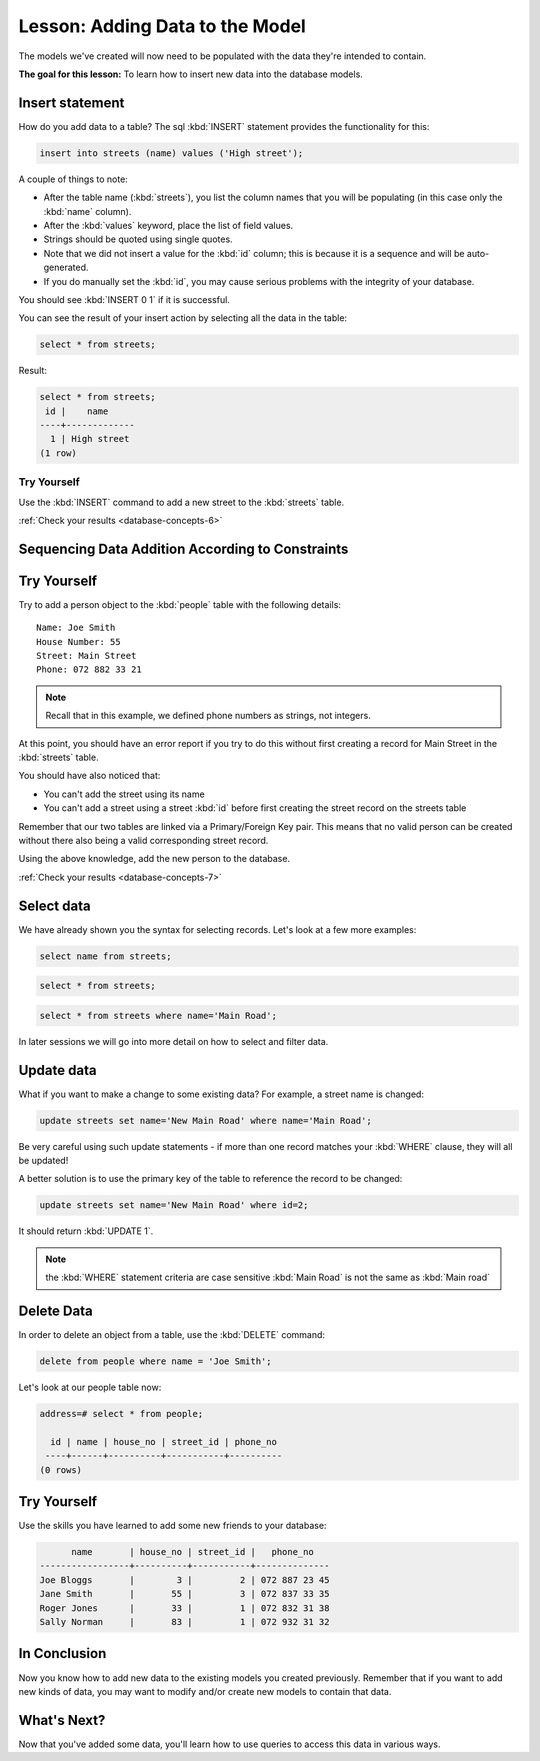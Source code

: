 .. only:: html


|LS| Adding Data to the Model
===============================================================================

The models we've created will now need to be populated with the data they're
intended to contain.

**The goal for this lesson:** To learn how to insert new data into the database
models.

Insert statement
-------------------------------------------------------------------------------

How do you add data to a table? The sql :kbd:`INSERT` statement provides the
functionality for this:

.. code-block:: sql

  insert into streets (name) values ('High street');

A couple of things to note:

* After the table name (:kbd:`streets`), you list the column names that you
  will be populating (in this case only the :kbd:`name` column).
* After the :kbd:`values` keyword, place the list of field values.
* Strings should be quoted using single quotes.
* Note that we did not insert a value for the :kbd:`id` column; this
  is because it is a sequence and will be auto-generated.
* If you do manually set the :kbd:`id`, you may cause serious problems with
  the integrity of your database.

You should see :kbd:`INSERT 0 1` if it is successful.

You can see the result of your insert action by selecting all the data in the
table:

.. code-block:: sql

  select * from streets;

Result:

.. code-block:: sql

  select * from streets;
   id |    name
  ----+-------------
    1 | High street
  (1 row)


|TY| |basic|
...............................................................................

Use the :kbd:`INSERT` command to add a new street to the :kbd:`streets` table.

:ref:`Check your results <database-concepts-6>`

.. _backlink-database-concepts-6:


Sequencing Data Addition According to Constraints
-------------------------------------------------------------------------------

|TY| |moderate|
-------------------------------------------------------------------------------

Try to add a person object to the :kbd:`people` table with the following details::

  Name: Joe Smith
  House Number: 55
  Street: Main Street
  Phone: 072 882 33 21

.. note:: Recall that in this example, we defined phone numbers as strings, not
    integers.

At this point, you should have an error report if you try to do this without
first creating a record for Main Street in the :kbd:`streets` table.

You should have also noticed that:

* You can't add the street using its name
* You can't add a street using a street :kbd:`id` before first creating the
  street record on the streets table

Remember that our two tables are linked via a Primary/Foreign Key pair. This
means that no valid person can be created without there also being a valid
corresponding street record.

Using the above knowledge, add the new person to the database.

:ref:`Check your results <database-concepts-7>`

.. _backlink-database-concepts-7:

Select data
-------------------------------------------------------------------------------

We have already shown you the syntax for selecting records. Let's look at a few
more examples:

.. code-block:: sql

  select name from streets;


.. code-block:: sql

  select * from streets;

.. code-block:: sql

  select * from streets where name='Main Road';

In later sessions we will go into more detail on how to select and filter data.

Update data
-------------------------------------------------------------------------------

What if you want to make a change to some existing data? For example, a street
name is changed:

.. code-block:: sql

  update streets set name='New Main Road' where name='Main Road';

Be very careful using such update statements - if more than one record matches
your :kbd:`WHERE` clause, they will all be updated!

A better solution is to use the primary key of the table to reference the
record to be changed:

.. code-block:: sql

  update streets set name='New Main Road' where id=2;

It should return :kbd:`UPDATE 1`.

.. note::  the :kbd:`WHERE` statement criteria are case sensitive :kbd:`Main
   Road` is not the same as :kbd:`Main road`

Delete Data
-------------------------------------------------------------------------------

In order to delete an object from a table, use the :kbd:`DELETE` command:

.. code-block:: sql

  delete from people where name = 'Joe Smith';

Let's look at our people table now:

.. code-block:: sql

  address=# select * from people;

    id | name | house_no | street_id | phone_no
   ----+------+----------+-----------+----------
  (0 rows)

|TY| |hard|
-------------------------------------------------------------------------------

Use the skills you have learned to add some new friends to your database:

.. code-block:: sql

         name       | house_no | street_id |   phone_no
   -----------------+----------+-----------+--------------
   Joe Bloggs       |        3 |         2 | 072 887 23 45
   Jane Smith       |       55 |         3 | 072 837 33 35
   Roger Jones      |       33 |         1 | 072 832 31 38
   Sally Norman     |       83 |         1 | 072 932 31 32


|IC|
-------------------------------------------------------------------------------

Now you know how to add new data to the existing models you created previously.
Remember that if you want to add new kinds of data, you may want to modify
and/or create new models to contain that data.

|WN|
-------------------------------------------------------------------------------

Now that you've added some data, you'll learn how to use queries to access this
data in various ways.


.. Substitutions definitions - AVOID EDITING PAST THIS LINE
   This will be automatically updated by the find_set_subst.py script.
   If you need to create a new substitution manually,
   please add it also to the substitutions.txt file in the
   source folder.

.. |IC| replace:: In Conclusion
.. |LS| replace:: Lesson:
.. |TY| replace:: Try Yourself
.. |WN| replace:: What's Next?
.. |basic| image:: /static/global/basic.png
.. |hard| image:: /static/global/hard.png
.. |moderate| image:: /static/global/moderate.png
